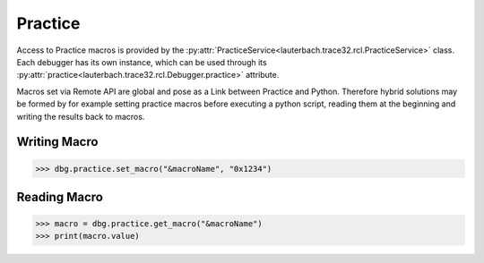 ########
Practice
########

Access to Practice macros is provided by the :py:attr:`PracticeService<lauterbach.trace32.rcl.PracticeService>` class. Each debugger has its own instance, which can be used through its :py:attr:`practice<lauterbach.trace32.rcl.Debugger.practice>` attribute.

Macros set via Remote API are global and pose as a Link between Practice and Python. Therefore hybrid solutions may be formed by for example setting practice macros before executing a python script, reading them at the beginning and writing the results back to macros.


*************
Writing Macro
*************


.. code-block:: python

	>>> dbg.practice.set_macro("&macroName", "0x1234")
	

*************
Reading Macro
*************


.. code-block:: python

	>>> macro = dbg.practice.get_macro("&macroName")
	>>> print(macro.value)